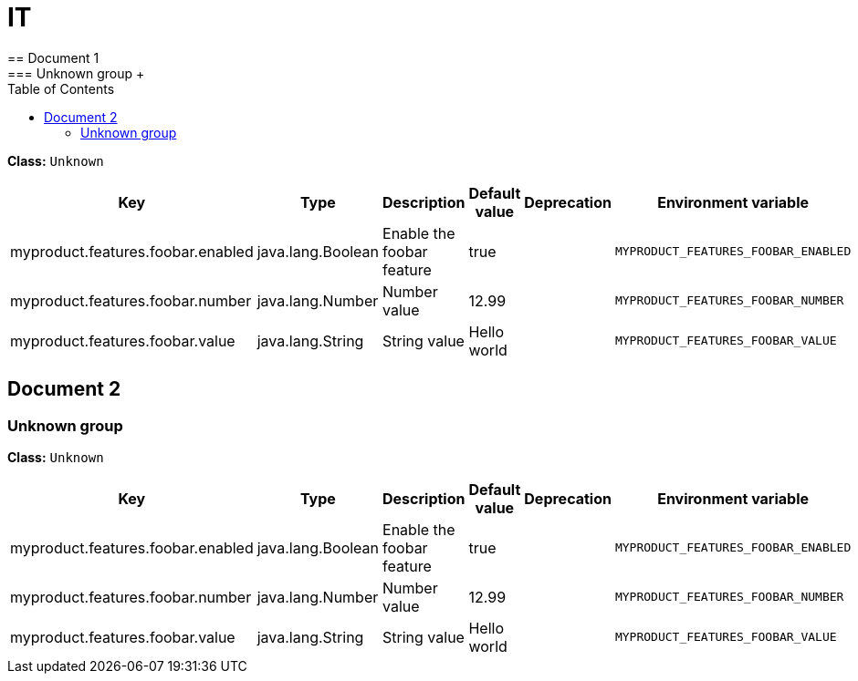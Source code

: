 = IT
:toc: auto
:toc-title: Table of Contents
:toclevels: 4
// tag::Document 1[]
== Document 1
// tag::Unknown group[]
ifndef::property-group-simple-title,property-group-discrete-heading[=== Unknown group +]
ifdef::property-group-simple-title[.*_Unknown group_* +]
ifdef::property-group-discrete-heading[]
[discrete]
=== Unknown group
endif::[]
*Class:* `Unknown`
[cols="2,1,3,1,1,1"]
|===
|Key |Type |Description |Default value |Deprecation|Environment variable 

|myproduct.features.foobar.enabled
|java.lang.Boolean
|Enable the foobar feature
|true
|
|`MYPRODUCT_FEATURES_FOOBAR_ENABLED`

|myproduct.features.foobar.number
|java.lang.Number
|Number value
|12.99
|
|`MYPRODUCT_FEATURES_FOOBAR_NUMBER`

|myproduct.features.foobar.value
|java.lang.String
|String value
|Hello world
|
|`MYPRODUCT_FEATURES_FOOBAR_VALUE`


|===
// end::Unknown group[]
// end::Document 1[]
// tag::Document 2[]
== Document 2
// tag::Unknown group[]
ifndef::property-group-simple-title,property-group-discrete-heading[=== Unknown group +]
ifdef::property-group-simple-title[.*_Unknown group_* +]
ifdef::property-group-discrete-heading[]
[discrete]
=== Unknown group
endif::[]
*Class:* `Unknown`
[cols="2,1,3,1,1,1"]
|===
|Key |Type |Description |Default value |Deprecation|Environment variable 

|myproduct.features.foobar.enabled
|java.lang.Boolean
|Enable the foobar feature
|true
|
|`MYPRODUCT_FEATURES_FOOBAR_ENABLED`

|myproduct.features.foobar.number
|java.lang.Number
|Number value
|12.99
|
|`MYPRODUCT_FEATURES_FOOBAR_NUMBER`

|myproduct.features.foobar.value
|java.lang.String
|String value
|Hello world
|
|`MYPRODUCT_FEATURES_FOOBAR_VALUE`


|===
// end::Unknown group[]
// end::Document 2[]

